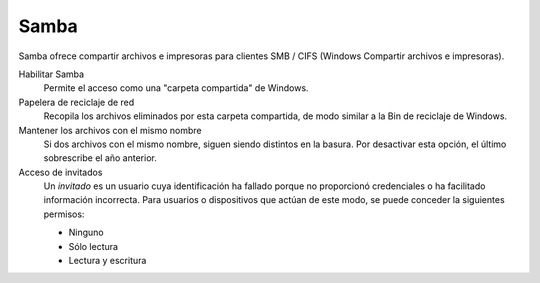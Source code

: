 .. --initial-header-level=3 

Samba
^^^^^ 

Samba  ofrece compartir archivos e impresoras para clientes SMB / CIFS (Windows Compartir archivos e impresoras).

Habilitar Samba 
     Permite el acceso como una "carpeta compartida" de Windows.

Papelera de reciclaje de red 
     Recopila los archivos eliminados por esta carpeta compartida, de modo similar a la Bin de reciclaje de Windows. 

Mantener los archivos con el mismo nombre 
     Si dos archivos con el mismo nombre, siguen siendo distintos en la basura. Por desactivar esta opción, el último sobrescribe el año anterior. 

Acceso de invitados  
     Un *invitado* es un usuario cuya identificación ha fallado porque no proporcionó credenciales o ha facilitado información incorrecta. Para usuarios o dispositivos que actúan de este modo, se puede conceder la siguientes permisos:

     * Ninguno 
     * Sólo lectura 
     * Lectura y escritura
